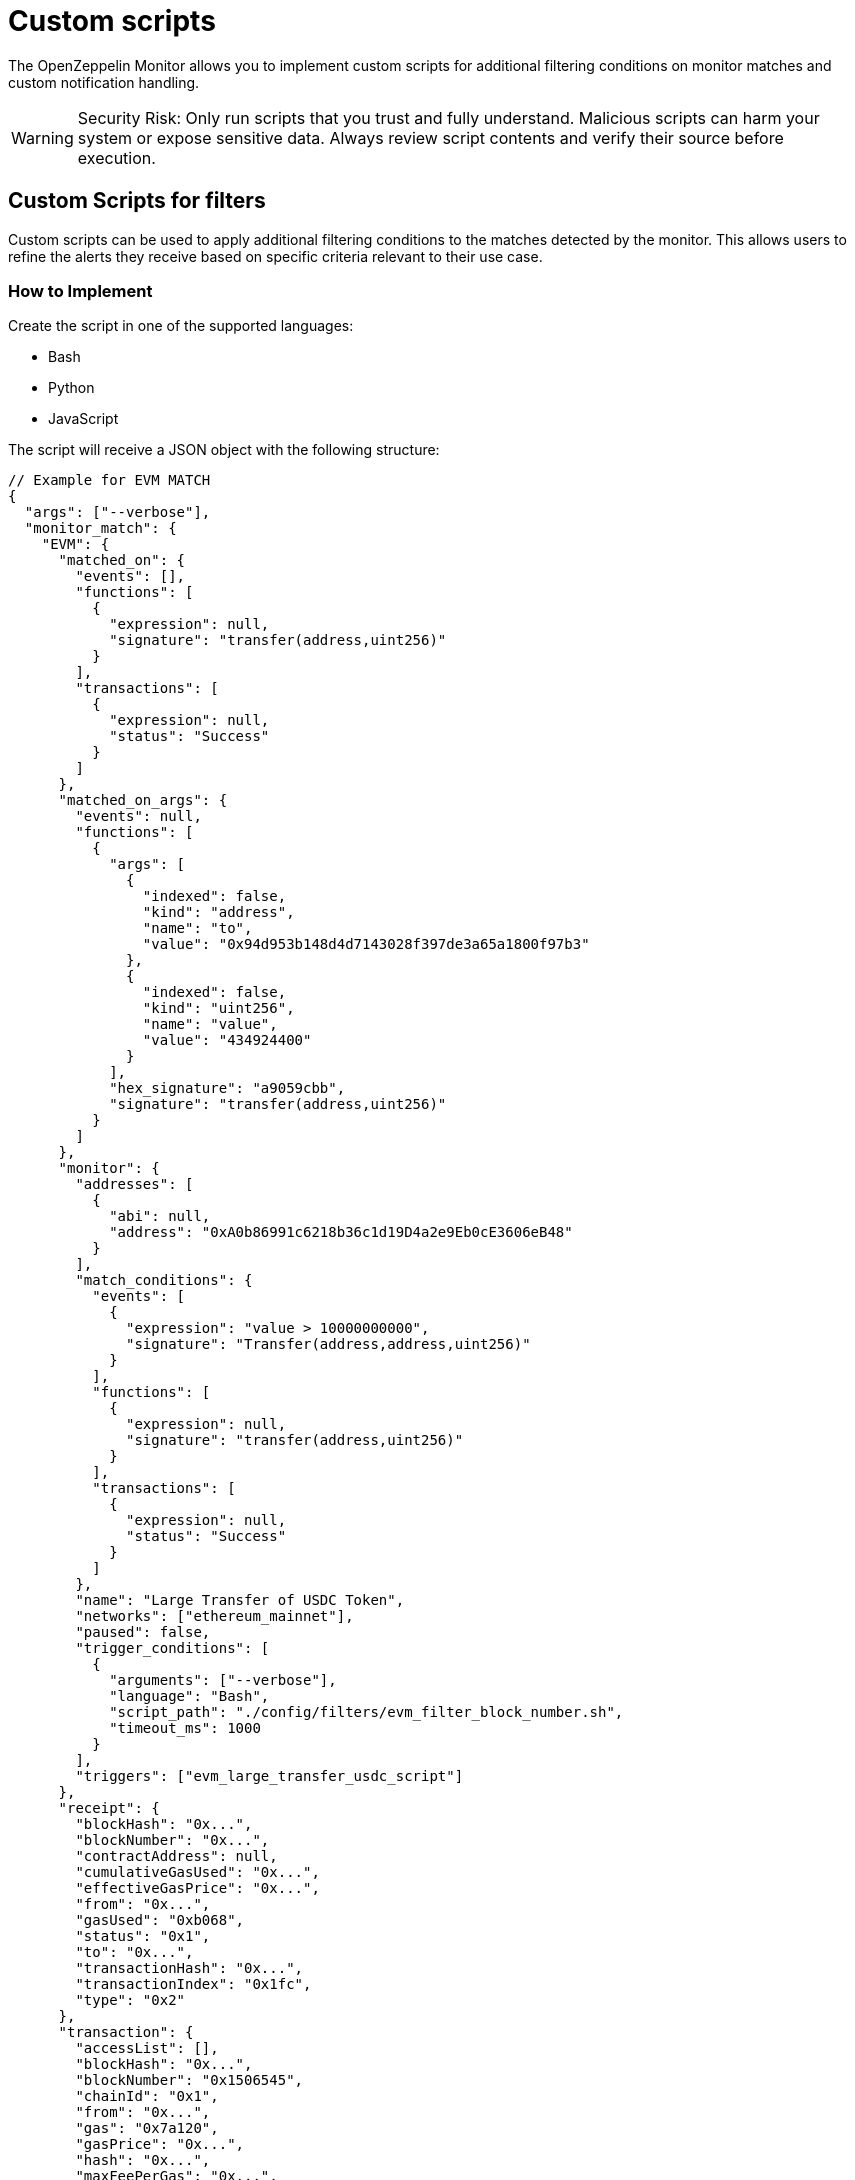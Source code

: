 = Custom scripts
:description: Documentation for implementing custom scripts to filter matches and handle notifications in OpenZeppelin Monitor.

The OpenZeppelin Monitor allows you to implement custom scripts for additional filtering conditions on monitor matches and custom notification handling.

[WARNING]
====
Security Risk: Only run scripts that you trust and fully understand. Malicious scripts can harm your system or expose sensitive data. Always review script contents and verify their source before execution.
====

== Custom Scripts for filters

Custom scripts can be used to apply additional filtering conditions to the matches detected by the monitor. This allows users to refine the alerts they receive based on specific criteria relevant to their use case.

=== How to Implement

Create the script in one of the supported languages:

- Bash
- Python
- JavaScript

The script will receive a JSON object with the following structure:
[source,json]
----
// Example for EVM MATCH
{
  "args": ["--verbose"],
  "monitor_match": {
    "EVM": {
      "matched_on": {
        "events": [],
        "functions": [
          {
            "expression": null,
            "signature": "transfer(address,uint256)"
          }
        ],
        "transactions": [
          {
            "expression": null,
            "status": "Success"
          }
        ]
      },
      "matched_on_args": {
        "events": null,
        "functions": [
          {
            "args": [
              {
                "indexed": false,
                "kind": "address",
                "name": "to",
                "value": "0x94d953b148d4d7143028f397de3a65a1800f97b3"
              },
              {
                "indexed": false,
                "kind": "uint256",
                "name": "value",
                "value": "434924400"
              }
            ],
            "hex_signature": "a9059cbb",
            "signature": "transfer(address,uint256)"
          }
        ]
      },
      "monitor": {
        "addresses": [
          {
            "abi": null,
            "address": "0xA0b86991c6218b36c1d19D4a2e9Eb0cE3606eB48"
          }
        ],
        "match_conditions": {
          "events": [
            {
              "expression": "value > 10000000000",
              "signature": "Transfer(address,address,uint256)"
            }
          ],
          "functions": [
            {
              "expression": null,
              "signature": "transfer(address,uint256)"
            }
          ],
          "transactions": [
            {
              "expression": null,
              "status": "Success"
            }
          ]
        },
        "name": "Large Transfer of USDC Token",
        "networks": ["ethereum_mainnet"],
        "paused": false,
        "trigger_conditions": [
          {
            "arguments": ["--verbose"],
            "language": "Bash",
            "script_path": "./config/filters/evm_filter_block_number.sh",
            "timeout_ms": 1000
          }
        ],
        "triggers": ["evm_large_transfer_usdc_script"]
      },
      "receipt": {
        "blockHash": "0x...",
        "blockNumber": "0x...",
        "contractAddress": null,
        "cumulativeGasUsed": "0x...",
        "effectiveGasPrice": "0x...",
        "from": "0x...",
        "gasUsed": "0xb068",
        "status": "0x1",
        "to": "0x...",
        "transactionHash": "0x...",
        "transactionIndex": "0x1fc",
        "type": "0x2"
      },
      "transaction": {
        "accessList": [],
        "blockHash": "0x...",
        "blockNumber": "0x1506545",
        "chainId": "0x1",
        "from": "0x...",
        "gas": "0x7a120",
        "gasPrice": "0x...",
        "hash": "0x...",
        "maxFeePerGas": "0x...",
        "maxPriorityFeePerGas": "0x...",
        "nonce": "0x14779f",
        "to": "0x...",
        "transactionIndex": "0x...",
        "type": "0x2",
        "value": "0x0"
      }
    }
  }
}

// Example for STELLAR MATCH
{
  "args": ["--verbose"],
  "monitor_match": {
    "Stellar": {
      "monitor": {
        "name": "Large Swap By Dex",
        "networks": ["stellar_mainnet"],
        "paused": false,
        "addresses": [
          {
            "address": "GCXYK...",
            "abi": null
          }
        ],
        "match_conditions": {
          "functions": [
            {
              "signature": "swap(Address,U32,U32,U128,U128)",
              "expression": "4 > 1000000000"
            }
          ],
          "events": [],
          "transactions": []
        },
        "trigger_conditions": [
          {
            "arguments": ["--verbose"],
            "language": "Bash",
            "script_path": "./config/filters/stellar_filter_block_number.sh",
            "timeout_ms": 1000
          }
        ],
        "triggers": ["stellar_large_transfer_usdc_script"]
      },
      "transaction": {
        "status": "SUCCESS",
        "txHash": "2b5a0c...",
        "applicationOrder": 3,
        "feeBump": false,
        "envelopeXdr": "AAAAAA...",
        "envelopeJson": {
          "type": "ENVELOPE_TYPE_TX",
          "tx": {/* transaction details */}
        },
        "resultXdr": "AAAAAA...",
        "resultJson": {/* result details */},
        "resultMetaXdr": "AAAAAA...",
        "resultMetaJson": {/* metadata details */},
        "diagnosticEventsXdr": ["AAAAAA..."],
        "diagnosticEventsJson": [{/* event details */}],
        "ledger": 123456,
        "createdAt": 1679644800,
        "decoded": {
          "envelope": {/* decoded envelope */},
          "result": {/* decoded result */},
          "meta": {/* decoded metadata */}
        }
      },
      "ledger": {
        "hash": "abc1...",
        "sequence": 123456,
        "ledgerCloseTime": "2024-03-20T10:00:00Z",
        "headerXdr": "AAAAAA...",
        "headerJson": {/* header details */},
        "metadataXdr": "AAAAAA...",
        "metadataJSON": {/* metadata details */}
      },
      "matched_on": {
        "functions": [
          {
            "signature": "swap(Address,U32,U32,U128,U128)",
            "expression": "4 > 1000000000"
          }
        ],
        "events": [],
        "transactions": []
      },
      "matched_on_args": {
        "functions": [],
        "events": null
      }
    }
  }
}
----
Example script using Bash:

[source,bash]
----
#!/bin/bash

main() {
    # Read JSON input from stdin
    input_json=$(cat)

    # Parse arguments from the input JSON and initialize verbose flag
    verbose=false
    args=$(echo "$input_json" | jq -r '.args[]? // empty')
    if [ ! -z "$args" ]; then
        while IFS= read -r arg; do
            if [ "$arg" = "--verbose" ]; then
                verbose=true
                echo "Verbose mode enabled"
            fi
        done <<< "$args"
    fi

    # Extract the monitor match data from the input
    monitor_data=$(echo "$input_json" | jq -r '.monitor_match')

    if [ "$verbose" = true ]; then
        echo "Input JSON received:"
    fi

    # Extract blockNumber from the EVM receipt or transaction
    block_number_hex=$(echo "$monitor_data" | jq -r '.EVM.transaction.blockNumber' || echo "")

    # Validate that block_number_hex is not empty
    if [ -z "$block_number_hex" ]; then
        echo "Invalid JSON or missing blockNumber"
        echo "false"
        exit 1
    fi

    # Remove 0x prefix if present and clean the string
    block_number_hex=$(echo "$block_number_hex" | tr -d '\n' | tr -d ' ')
    block_number_hex=${block_number_hex#0x}

    if [ "$verbose" = true ]; then
        echo "Extracted block number (hex): $block_number_hex"
    fi

    # Convert hex to decimal with error checking
    if ! block_number=$(printf "%d" $((16#${block_number_hex})) 2>/dev/null); then
        echo "Failed to convert hex to decimal"
        echo "false"
        exit 1
    fi

    if [ "$verbose" = true ]; then
        echo "Converted block number (decimal): $block_number"
    fi

    # Check if even or odd using modulo
    is_even=$((block_number % 2))

    if [ $is_even -eq 0 ]; then
        echo "Block number $block_number is even"
        echo "Verbose mode: $verbose"
        echo "true"
        exit 0
    else
        echo "Block number $block_number is odd"
        echo "Verbose mode: $verbose"
        echo "false"
        exit 0
    fi
}

# Call main function
main
----

This script demonstrates a basic block number filter that processes EVM transactions based on their block number.
It includes:

* Filters transactions based on whether they occur in even or odd block numbers
* Accepts a `--verbose` flag for detailed logging
* Processes JSON input containing transaction data
* Returns `true` for even block numbers and `false` for odd block numbers
* Important considerations about the script `output`:

The script should print a boolean indicating whether the match should be filtered. Print `true` if the match needs to be filtered, otherwise print `false`. Only the LAST printed line will be considered for evaluation.

=== Performance considerations:

When running multiple scripts in parallel (the blocks are processed in parallel), it’s important to consider your operating system’s file descriptor limit. A file descriptor is a reference to an open file or resource, and most operating systems impose a limit on how many can be open simultaneously. To prevent issues, ensure that your system allows at least 2,048 file descriptors to be opened. If necessary, adjust this limit to accommodate the workload efficiently

Integrate with Monitor: Ensure the script is integrated with the monitor by following the integration xref:index.adoc#configuration_guidelines[guidelines].

== Custom Script for notifications

Custom scripts for notifications allow users to define how they are alerted when specific conditions are met. For example, this can include sending alerts to different channels or formatting the notifications in a particular way.

=== How to Implement

* Create a script in one of the supported languages.
* The script input is the same for custom scripts for triggers, a JSON containing a monitor match and the arguments.

Example script using Bash:

[source,bash]
----
#!/bin/bash

main() {
    # Read JSON input from stdin
    input_json=$(cat)

    # Parse arguments from the input JSON and initialize verbose flag
    verbose=false
    args=$(echo "$input_json" | jq -r '.args[]? // empty')
    if [ ! -z "$args" ]; then
        while IFS= read -r arg; do
            if [ "$arg" = "--verbose" ]; then
                verbose=true
                echo "Verbose mode enabled"
            fi
        done <<< "$args"
    fi

    # Extract the monitor match data from the input
    monitor_data=$(echo "$input_json" | jq -r '.monitor_match')

    # Validate input
    if [ -z "$input_json" ]; then
        echo "No input JSON provided"
        exit 1
    fi

    # Validate JSON structure
    if ! echo "$input_json" | jq . >/dev/null 2>&1; then
        echo "Invalid JSON input"
        exit 1
    fi

    if [ "$verbose" = true ]; then
        echo "Input JSON received:"
        echo "$input_json" | jq '.'
        echo "Monitor match data:"
        echo "$monitor_data" | jq '.'
    fi

    # Process args if they exist
    args_data=$(echo "$input_json" | jq -r '.args')
    if [ "$args_data" != "null" ]; then
        echo "Args: $args_data"
    fi

    # If we made it here, everything worked
    echo "Verbose mode: $verbose"
    # return a non zero exit code and an error message
    echo "Error: This is a test error" >&2
    exit 1

}

# Call main function
main
----

This script demonstrates how we can read the input.
It includes:

* Accepts a `--verbose` flag for detailed logging
* Processes JSON input containing transaction data
* Important considerations about the script `output`:

A non-zero exit code indicates that an error occurred, and the `stderr` content will be displayed. Otherwise, the script execution is considered successful. The example above is returning an error code with message.
